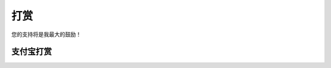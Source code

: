 打赏
===================
您的支持将是我最大的鼓励！

支付宝打赏
---------------------
.. image:: images/donate/0.5RMB.jpg
    :scale: 30 %

.. image:: images/donate/1RMB.jpg
    :scale: 30 %

.. image:: images/donate/5RMB.jpg
    :scale: 30 %

.. image:: images/donate/10RMB.jpg
    :scale: 30 %

.. image:: images/donate/20RMB.jpg
    :scale: 30 %
